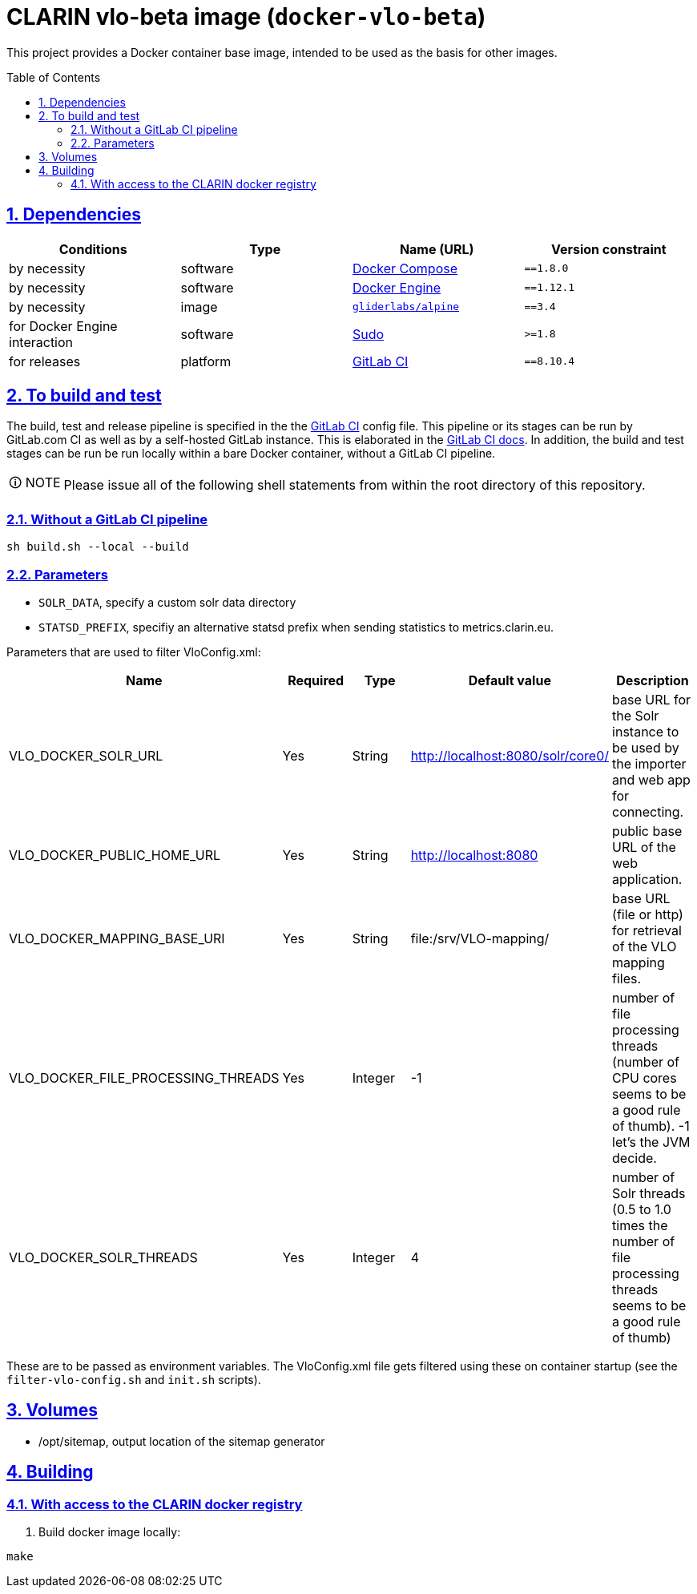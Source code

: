 = CLARIN vlo-beta image (`docker-vlo-beta`)
:caution-caption: ☡ CAUTION
:important-caption: ❗ IMPORTANT
:note-caption: 🛈 NOTE
:sectanchors:
:sectlinks:
:sectnumlevels: 6
:sectnums:
:source-highlighter: pygments
:tip-caption: 💡 TIP
:toc-placement: preamble
:toc:
:warning-caption: ⚠ WARNING

This project provides a Docker container base image, intended to be used as the basis for other images.

== Dependencies

[options="header",cols=",,,m"]
|===
| Conditions | Type | Name (URL) | Version constraint

| by necessity
| software
| https://www.docker.com/[Docker Compose]
| ==1.8.0

| by necessity
| software
| https://www.docker.com/[Docker Engine]
| ==1.12.1

| by necessity
| image
| https://github.com/gliderlabs/docker-alpine[`gliderlabs/alpine`]
| ==3.4

| for Docker Engine interaction
| software
| https://www.sudo.ws/[Sudo]
| >=1.8

| for releases
| platform
| https://about.gitlab.[GitLab CI]
| ==8.10.4

|===

== To build and test

The build, test and release pipeline is specified in the the link:.gitlab-ci.yml[GitLab CI] config file.
This pipeline or its stages can be run by GitLab.com CI as well as by a self-hosted GitLab instance.
This is elaborated in the https://about.gitlab.com/gitlab-ci/[GitLab CI docs].
In addition, the build and test stages can be run be run locally within a bare Docker container, without a GitLab CI pipeline.

NOTE: Please issue all of the following shell statements from within the root directory of this repository.

=== Without a GitLab CI pipeline

[source,sh]
----
sh build.sh --local --build
----

=== Parameters

* `SOLR_DATA`, specify a custom solr data directory
* `STATSD_PREFIX`, specifiy an alternative statsd prefix when sending statistics to metrics.clarin.eu.

Parameters that are used to filter VloConfig.xml:

[options="header",cols=",,,,"]
|===
| Name | Required | Type | Default value | Description

| VLO_DOCKER_SOLR_URL
| Yes
| String
| http://localhost:8080/solr/core0/
| base URL for the Solr instance to be used by the importer and web app for connecting.

| VLO_DOCKER_PUBLIC_HOME_URL
| Yes
| String
| http://localhost:8080
| public base URL of the web application.

| VLO_DOCKER_MAPPING_BASE_URI
| Yes
| String
| file:/srv/VLO-mapping/
| base URL (file or http) for retrieval of the VLO mapping files.

| VLO_DOCKER_FILE_PROCESSING_THREADS
| Yes
| Integer
| -1
| number of file processing threads (number of CPU cores seems to be a good rule of thumb). -1 let's the JVM decide.

| VLO_DOCKER_SOLR_THREADS
| Yes
| Integer
| 4
| number of Solr threads (0.5 to 1.0 times the number of file processing threads seems to be a good rule of thumb)

|===

These are to be passed as environment variables. The VloConfig.xml file gets filtered using these on container startup (see the `filter-vlo-config.sh` and `init.sh` scripts).

## Volumes

* /opt/sitemap, output location of the sitemap generator

## Building

### With access to the CLARIN docker registry

1. Build docker image locally:

```
make
```